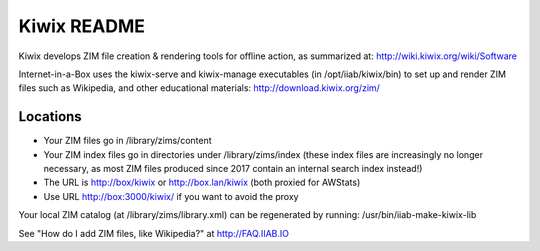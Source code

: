 ============
Kiwix README
============

Kiwix develops ZIM file creation & rendering tools for offline action,
as summarized at: http://wiki.kiwix.org/wiki/Software

Internet-in-a-Box uses the kiwix-serve and kiwix-manage executables (in
/opt/iiab/kiwix/bin) to set up and render ZIM files such as Wikipedia, and
other educational materials: http://download.kiwix.org/zim/

Locations
---------

- Your ZIM files go in /library/zims/content
- Your ZIM index files go in directories under /library/zims/index (these index files are increasingly no longer necessary, as most ZIM files produced since 2017 contain an internal search index instead!)
- The URL is http://box/kiwix or http://box.lan/kiwix (both proxied for AWStats)
- Use URL http://box:3000/kiwix/ if you want to avoid the proxy

Your local ZIM catalog (at /library/zims/library.xml) can be regenerated by running:
/usr/bin/iiab-make-kiwix-lib

See "How do I add ZIM files, like Wikipedia?" at http://FAQ.IIAB.IO

